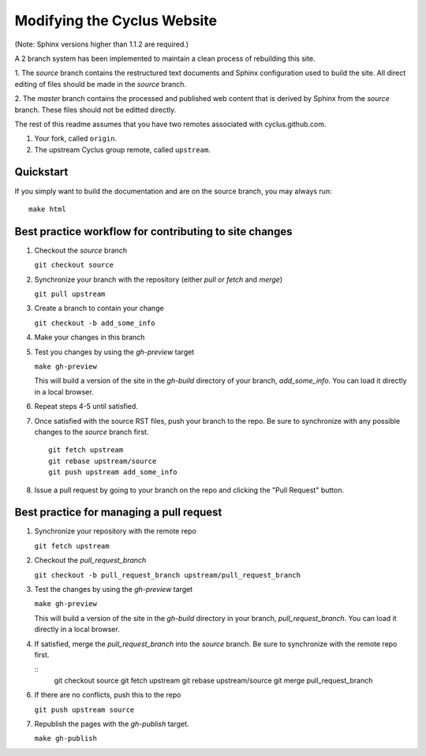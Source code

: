 Modifying the Cyclus Website
============================

(Note: Sphinx versions higher than 1.1.2 are required.)

A 2 branch system has been implemented to maintain a clean process of
rebuilding this site.

1. The `source` branch contains the restructured text documents and
Sphinx configuration used to build the site.  All direct editing of
files should be made in the `source` branch.

2. The `master` branch contains the processed and published web
content that is derived by Sphinx from the `source` branch.  These
files should not be editted directly.

The rest of this readme assumes that you have two remotes associated with
cyclus.github.com.

1. Your fork, called ``origin``.

2. The upstream Cyclus group remote, called ``upstream``.

Quickstart
----------

If you simply want to build the documentation and are on the source 
branch, you may always run::

    make html

Best practice workflow for contributing to site changes
--------------------------------------------------------

1. Checkout the `source` branch

   ``git checkout source``

2. Synchronize your branch with the repository (either `pull` or `fetch` and `merge`)

   ``git pull upstream``

3. Create a branch to contain your change

   ``git checkout -b add_some_info``

4. Make your changes in this branch

5. Test you changes by using the `gh-preview` target

   ``make gh-preview``

   This will build a version of the site in the `gh-build` directory of
   your branch, `add_some_info`.  You can load it directly in a local
   browser.

6. Repeat steps 4-5 until satisfied.

7. Once satisfied with the source RST files, push your branch to the
   repo.  Be sure to synchronize with any possible changes to the
   `source` branch first.

   ::
   
     git fetch upstream
     git rebase upstream/source
     git push upstream add_some_info
   

8. Issue a pull request by going to your branch on the repo and
   clicking the "Pull Request" button.

Best practice for managing a pull request
------------------------------------------

1. Synchronize your repository with the remote repo

   ``git fetch upstream``

2. Checkout the `pull_request_branch`

   ``git checkout -b pull_request_branch upstream/pull_request_branch``

3. Test the changes by using the `gh-preview` target

   ``make gh-preview``

   This will build a version of the site in the `gh-build` directory in
   your branch, `pull_request_branch`.  You can load it directly in a
   local browser.

4. If satisfied, merge the `pull_request_branch` into the `source`
   branch.  Be sure to synchronize with the remote repo first.

   ::
     git checkout source
     git fetch upstream
     git rebase upstream/source
     git merge pull_request_branch

6. If there are no conflicts, push this to the repo

   ``git push upstream source``

7. Republish the pages with the `gh-publish` target.

   ``make gh-publish``


